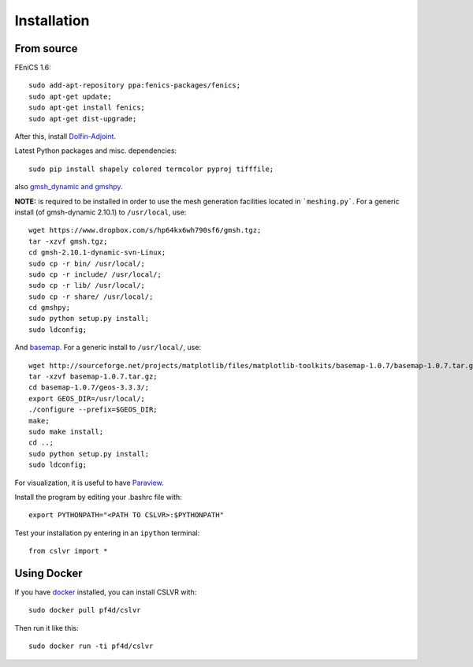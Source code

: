 Installation
=======================


From source
------------------------

FEniCS 1.6::

  sudo add-apt-repository ppa:fenics-packages/fenics;
  sudo apt-get update;
  sudo apt-get install fenics;
  sudo apt-get dist-upgrade;

After this, install `Dolfin-Adjoint <http://dolfin-adjoint-doc.readthedocs.org/en/latest/download/index.html>`_.

Latest Python packages and misc. dependencies::

  sudo pip install shapely colored termcolor pyproj tifffile;

also `gmsh_dynamic and gmshpy <http://geuz.org/gmsh/>`_.

**NOTE:** is required to be installed in order to use the mesh generation facilities located in ```meshing.py```.  For a generic install (of gmsh-dynamic 2.10.1) to ``/usr/local``, use::

  wget https://www.dropbox.com/s/hp64kx6wh790sf6/gmsh.tgz;
  tar -xzvf gmsh.tgz;
  cd gmsh-2.10.1-dynamic-svn-Linux;
  sudo cp -r bin/ /usr/local/;
  sudo cp -r include/ /usr/local/;
  sudo cp -r lib/ /usr/local/;
  sudo cp -r share/ /usr/local/;
  cd gmshpy;
  sudo python setup.py install;
  sudo ldconfig;

And `basemap <http://matplotlib.org/basemap/users/installing.html>`_.  For a generic install to ``/usr/local/``, use::

  wget http://sourceforge.net/projects/matplotlib/files/matplotlib-toolkits/basemap-1.0.7/basemap-1.0.7.tar.gz;
  tar -xzvf basemap-1.0.7.tar.gz;
  cd basemap-1.0.7/geos-3.3.3/;
  export GEOS_DIR=/usr/local/;
  ./configure --prefix=$GEOS_DIR;
  make;
  sudo make install;
  cd ..;
  sudo python setup.py install;
  sudo ldconfig;

For visualization, it is useful to have `Paraview <https://www.paraview.org/>`_.

Install the program by editing your .bashrc file with::
  
  export PYTHONPATH="<PATH TO CSLVR>:$PYTHONPATH"

Test your installation py entering in an ``ipython`` terminal::

  from cslvr import *


Using Docker
------------------------

If you have `docker <https://www.docker.com/>`_ installed, you can install CSLVR with::

  sudo docker pull pf4d/cslvr

Then run it like this::

  sudo docker run -ti pf4d/cslvr



